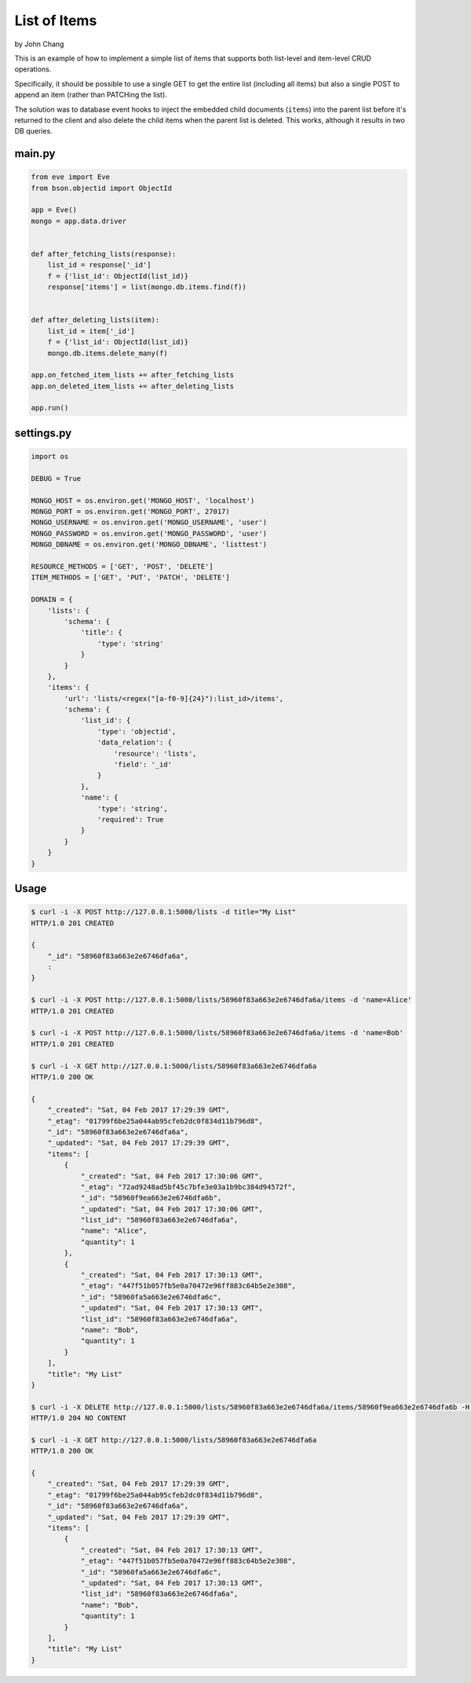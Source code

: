 List of Items
================
by John Chang

This is an example of how to implement a simple list of items that supports both list-level and item-level CRUD operations.

Specifically, it should be possible to use a single GET to get the entire list (including all items) but also a single POST to append an item (rather than PATCHing the list).

The solution was to database event hooks to inject the embedded child documents (``items``) into the parent list before it's returned to the client and also delete the child items when the parent list is deleted. This works, although it results in two DB queries.

main.py
---------------
.. code-block:: python

    from eve import Eve
    from bson.objectid import ObjectId

    app = Eve()
    mongo = app.data.driver


    def after_fetching_lists(response):
        list_id = response['_id']
        f = {'list_id': ObjectId(list_id)}
        response['items'] = list(mongo.db.items.find(f))


    def after_deleting_lists(item):
        list_id = item['_id']
        f = {'list_id': ObjectId(list_id)}
        mongo.db.items.delete_many(f)

    app.on_fetched_item_lists += after_fetching_lists
    app.on_deleted_item_lists += after_deleting_lists

    app.run()

settings.py
---------------
.. code-block:: python

    import os

    DEBUG = True

    MONGO_HOST = os.environ.get('MONGO_HOST', 'localhost')
    MONGO_PORT = os.environ.get('MONGO_PORT', 27017)
    MONGO_USERNAME = os.environ.get('MONGO_USERNAME', 'user')
    MONGO_PASSWORD = os.environ.get('MONGO_PASSWORD', 'user')
    MONGO_DBNAME = os.environ.get('MONGO_DBNAME', 'listtest')

    RESOURCE_METHODS = ['GET', 'POST', 'DELETE']
    ITEM_METHODS = ['GET', 'PUT', 'PATCH', 'DELETE']

    DOMAIN = {
        'lists': {
            'schema': {
                'title': {
                    'type': 'string'
                }
            }
        },
        'items': {
            'url': 'lists/<regex("[a-f0-9]{24}"):list_id>/items',
            'schema': {
                'list_id': {
                    'type': 'objectid',
                    'data_relation': {
                        'resource': 'lists',
                        'field': '_id'
                    }
                },
                'name': {
                    'type': 'string',
                    'required': True
                }
            }
        }
    }

Usage
---------------
.. code-block:: bash

    $ curl -i -X POST http://127.0.0.1:5000/lists -d title="My List"
    HTTP/1.0 201 CREATED

    {
        "_id": "58960f83a663e2e6746dfa6a",
        :
    }

    $ curl -i -X POST http://127.0.0.1:5000/lists/58960f83a663e2e6746dfa6a/items -d 'name=Alice'
    HTTP/1.0 201 CREATED

    $ curl -i -X POST http://127.0.0.1:5000/lists/58960f83a663e2e6746dfa6a/items -d 'name=Bob'
    HTTP/1.0 201 CREATED

    $ curl -i -X GET http://127.0.0.1:5000/lists/58960f83a663e2e6746dfa6a
    HTTP/1.0 200 OK

    {
        "_created": "Sat, 04 Feb 2017 17:29:39 GMT",
        "_etag": "01799f6be25a044ab95cfeb2dc0f834d11b796d8",
        "_id": "58960f83a663e2e6746dfa6a",
        "_updated": "Sat, 04 Feb 2017 17:29:39 GMT",
        "items": [
            {
                "_created": "Sat, 04 Feb 2017 17:30:06 GMT",
                "_etag": "72ad9248ad5bf45c7bfe3e03a1b9bc384d94572f",
                "_id": "58960f9ea663e2e6746dfa6b",
                "_updated": "Sat, 04 Feb 2017 17:30:06 GMT",
                "list_id": "58960f83a663e2e6746dfa6a",
                "name": "Alice",
                "quantity": 1
            },
            {
                "_created": "Sat, 04 Feb 2017 17:30:13 GMT",
                "_etag": "447f51b057fb5e0a70472e96ff883c64b5e2e308",
                "_id": "58960fa5a663e2e6746dfa6c",
                "_updated": "Sat, 04 Feb 2017 17:30:13 GMT",
                "list_id": "58960f83a663e2e6746dfa6a",
                "name": "Bob",
                "quantity": 1
            }
        ],
        "title": "My List"
    }

    $ curl -i -X DELETE http://127.0.0.1:5000/lists/58960f83a663e2e6746dfa6a/items/58960f9ea663e2e6746dfa6b -H "If-Match: 72ad9248ad5bf45c7bfe3e03a1b9bc384d94572f"
    HTTP/1.0 204 NO CONTENT

    $ curl -i -X GET http://127.0.0.1:5000/lists/58960f83a663e2e6746dfa6a
    HTTP/1.0 200 OK

    {
        "_created": "Sat, 04 Feb 2017 17:29:39 GMT",
        "_etag": "01799f6be25a044ab95cfeb2dc0f834d11b796d8",
        "_id": "58960f83a663e2e6746dfa6a",
        "_updated": "Sat, 04 Feb 2017 17:29:39 GMT",
        "items": [
            {
                "_created": "Sat, 04 Feb 2017 17:30:13 GMT",
                "_etag": "447f51b057fb5e0a70472e96ff883c64b5e2e308",
                "_id": "58960fa5a663e2e6746dfa6c",
                "_updated": "Sat, 04 Feb 2017 17:30:13 GMT",
                "list_id": "58960f83a663e2e6746dfa6a",
                "name": "Bob",
                "quantity": 1
            }
        ],
        "title": "My List"
    }
